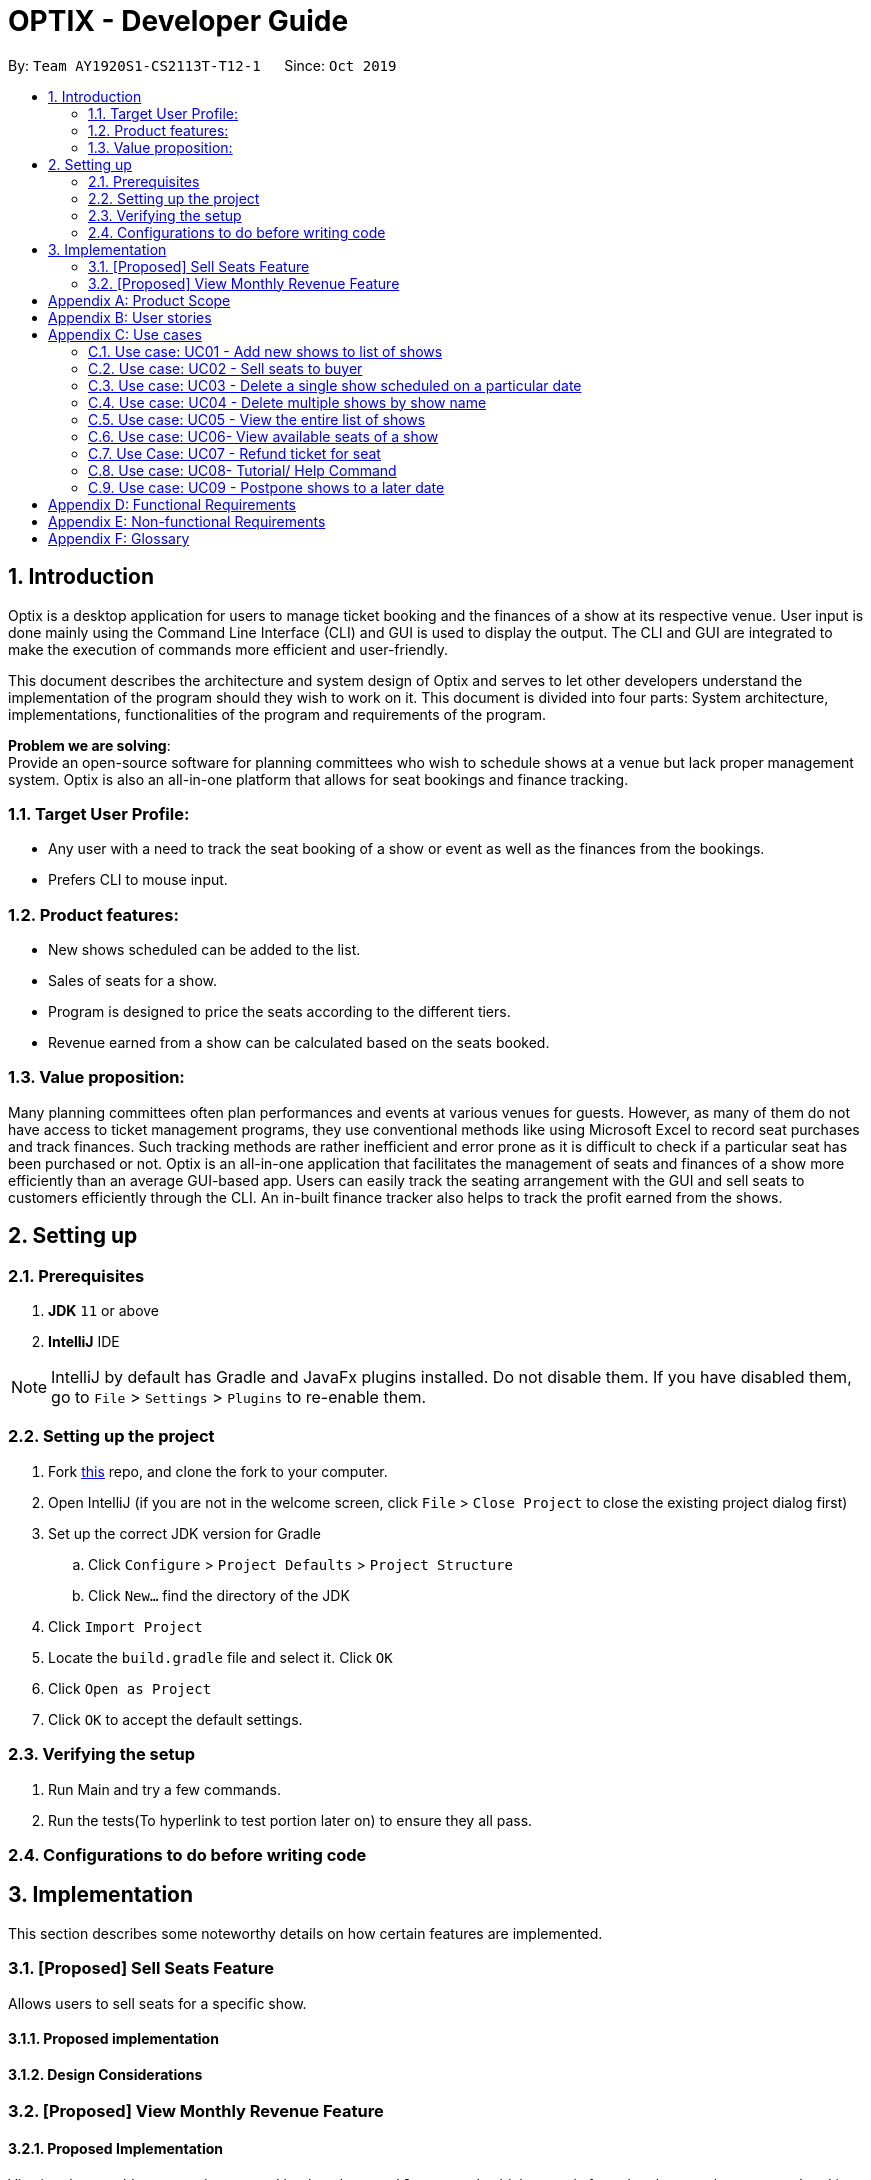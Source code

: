 = OPTIX - Developer Guide
:site-section: DeveloperGuide
:toc:
:toc-title:
:toc-placement: preamble
:sectnums:
:stylesDir: stylesheets
:xrefstyle: full
ifdef::env-github[]
:tip-caption: :bulb:
:note-caption: :information_source:
:warning-caption: :warning:
endif::[]
:repoURL: https://github.com/AY1920S1-CS2113T-T12-1/main

By: `Team AY1920S1-CS2113T-T12-1`      Since: `Oct 2019`


== Introduction
Optix is a desktop application for users to manage ticket booking and the finances of a show at its respective venue.
User input is done mainly using the Command Line Interface (CLI) and GUI is used to display the output. The CLI and GUI
are integrated to make the execution of commands more efficient and user-friendly.

This document describes the architecture and system design of Optix and serves to let other developers understand the
implementation of the program should they wish to work on it. This document is divided into four
parts: System architecture, implementations, functionalities of the program and requirements of the program.

*Problem we are solving*: +
Provide an open-source software for planning committees who wish to schedule shows at a venue but lack proper
management system. Optix is also an all-in-one platform that allows for seat bookings and finance tracking.

=== Target User Profile:
* Any user with a need to track the seat booking of a show or event as well as the finances from the bookings.
* Prefers CLI to mouse input.

=== Product features:
* New shows scheduled can be added to the list.
* Sales of seats for a show.
* Program is designed to price the seats according to the different tiers.
* Revenue earned from a show can be calculated based on the seats booked.

=== Value proposition:
Many planning committees often plan performances and events at various venues for guests. However, as many of them do
not have access to ticket management programs, they use conventional methods like using Microsoft Excel to record seat
purchases and track finances. Such tracking methods are rather inefficient and error prone as it is difficult to check
if a particular seat has been purchased or not. Optix is an all-in-one application that facilitates the management of
seats and finances of  a show more efficiently than an average GUI-based app. Users can easily track the seating
arrangement with the GUI and sell seats to customers efficiently through the CLI. An in-built finance tracker also
helps to track the profit earned from the shows.

== Setting up

=== Prerequisites
. *JDK* `11` or above +
. *IntelliJ* IDE

[NOTE]
IntelliJ by default has Gradle and JavaFx plugins installed. Do not disable them.
If you have disabled them, go to `File` > `Settings` > `Plugins` to re-enable them.

=== Setting up the project
. Fork link:{repoURL}[this] repo, and clone the fork to your computer. +
. Open IntelliJ (if you are not in the welcome screen, click `File` > `Close Project` to close the existing project
dialog first)
. Set up the correct JDK version for Gradle
.. Click `Configure` > `Project Defaults` > `Project Structure`
.. Click `New…` find the directory of the JDK
. Click `Import Project`
. Locate the `build.gradle` file and select it. Click `OK`
. Click `Open as Project`
. Click `OK` to accept the default settings.

=== Verifying the setup
. Run Main and try a few commands.
. Run the tests(To hyperlink to test portion later on) to ensure they all pass.

=== Configurations to do before writing code

== Implementation
This section describes some noteworthy details on how certain features are implemented.

=== [Proposed] Sell Seats Feature
Allows users to sell seats for a specific show.

==== Proposed implementation
//todo
==== Design Considerations
//todo

=== [Proposed] View Monthly Revenue Feature

==== Proposed Implementation
Viewing the monthly revenue is executed by the `ViewMonthlyCommand`, which extends from the abstract class `Command` and
is stored under the Command package. +
Additionally, it implements the following operations based on the query date:
* Model#findMonthly() -- Retrieves the list of shows in the month specified by the input.
* Model#getShows() -- Retrieves the current list of shows should the user query be in the future.
* Model#getShowshistory() -- Retrieves the archive list should the user query be in the past.
* OptixDateFormatter#getMonth() -- get the integer value of the month.
* OptixDateFormatter#getYear() -- get the integer value of the year.
* Theatre#getProfit() -- get the profit earned for the show.

Given below is an example usage scenario of the `ViewMonthlyCommand` at each step.

*Step 1* +
The user starts the application. `Storage` will be initialised with the saved contents from previous runs. `Model`
will then be initialised and the current list and archived list of shows are loaded into `Model`.

*Step 2* +
The user executes `view-monthly June 2017` to check the revenue earned by all shows in June 2017. Once `Parser` verifies
that the command is of correct format, `ViewMonthlyCommand` calls `OptixDateFormatter#getMonth()` and
`OptixDateFormatter#getYear()` to get the integer values of month and year respectively.

*Step 3* +
`ViewMonthlyCommand` calls `Model#getShowsHistory()` since the date is in the past. This hashmap of `ShowsHistory` is
then passed into the `Model#findMonthly()` of the `Model` where a list of the shows in the specified month is created.

*Step 4* +
The profit for each of the shows in the remaining list is then added up in `Model` by calling `Theatre#getProfit()`.

The following sequence diagram shows how the view-monthly operation works:













[appendix]
== Product Scope

*Target user profile*:

* Stakeholders like SISTIC theatre managers who need to track a large number of theatre bookings as well as seat bookings for each show.
* Prefers CLI to mouse input.

*Product*:

* New shows by performers can be added to the list.
* Seats requested by customers for a show can be booked by the theatre manager.
* Program is desgined to price the seats according to the different tiers.
* Revenue earned from a show can be calculated based on the seats booked.

*Value proposition*: manage seats and finances faster than an average GUI-based app.

[appendix]
== User stories

// tag::base-alt[]
[width="90"]
|===
|Priority |As a ... |I want to ... |So that I can ...
|Must-have |new user |see the command summary |refer to them when I forgot how to use the system.

|Must-have |user |book seats for customers and process the transaction |track my sales and avoid double-selling the same seat.

|Must-have |user |add new shows to my current list |record the booking of the venue on a particular date.

|Must-have |user |view all the seats of a particular show |inform my customers on the availability of seats.

|Must-have |user |view the finances from each show |calculate my profit from my business.

|Must-have |user |set the prices of the seats |vary seat prices depending on the popularity of the show.

|Must-have |user |assign seats to customers |check where the customers are sitting.

|Must-have |user |remove a particular show from my listing |free up the cancelled slot to other performers.

|Must-have |freqeunt user |remove shows that have passed from my listing |reduce the quantity of shows in the listing to make it more tidy.

|Must-have |user |set the tiers of the seats |set different prices depending on the popularity of the seats.

|Must-have |user |postpone shows as performers might have encountered unforseen circumstances. | |

Nice-to-have |user |add seats from different shows to a customer's purchase |manage bookings across multiple shows in one transaction. |

Nice-to-have |user |refund seats before a certain date |resell the seats to other customers to increase profit. |

Nice-to-have |user |keep track of payments |track the expenditure by each customer and find out the specific amount for a refund(if applicable). |

Nice-to-have |user |reassign seats booked by customers |fulfill customers'requests to change seats. |

Nice-to-have |user |blacklist customers who break the rules |serve as a deterrent for potential troublemakers and avoid further losses. |

Nice-to-have |user |know the number of available seats in each tier for a particular show |get a rough idea of the number of seats left to sell from each tier. |

Nice-to-have |user |modify the prices of the seats relative to the date of the show |sell off the seats and maximise my profits. |

Nice-to-have |user |keep track of the number of tickets each customer can buy |limit the number of tickets a customer can buy to avoid ticket scalping. |

Nice-to-have |user |customer rewards system |encourage customers to visit more often and thank loyal customers for their patronage. |

Nice-to-have |user |view monthly revenue |compare earnings and make new policies to improve my business. |

Unlikely-to-have |user |put seats on hold |give customers more time to decide if they want to purchase the seats. |

Unlikely-to-have |user |reserve seats for VIPs |allow VIPs to enjoy benefits as a reward for their support. |

|===
// end::base-alt[]


[appendix]
== Use cases

=== Use case: UC01 - Add new shows to list of shows

*Actor*: Theatre manager

*MSS*

----
1. User enters the add command, followed by the name of the show, the date, the cost of the show and the base selling price of the seats.
2. Optix responds by displaying the show that the user has added to the list.
         Use case ends.
----

*Extensions*

----
      1a. Optix detects an error in the details entered.
      1a1. Optix displays an error message that shows the part of the command that was entered  
              incorrectly.
      1a2. Optix requests command from user again.
      1a3. User re-enters details. 
      Steps 1a2-1a3 are repeated until details entered are correct.
      Use case resumes from step 2.
          Use case ends.
----
 

=== Use case: UC02 - Sell seats to buyer

*Actor*: Theatre manager

*MSS*

----
1. User enters the sell command, followed by the name of the show, the date, the name of the buyer and lastly the seats requested by the buyer.
2. Optix responds by displaying the seats bought and the cost of the transaction.
         Use case ends.
----

*Extensions*

----
      1a. Optix detects an error in the details of the show entered.
      1a1. Optix displays an error message that shows the part of the command that was entered  
              incorrectly.
      1a2. Optix requests command from user again.
      1a3. User re-enters details. 
      Steps 1a2-1a3 are repeated until details entered are correct.
      Use case resumes from step 1.

      1b. Optix detects that the seats entered are unavailable. 
      1b1. Optix requests command from user again.
      1b2. User re-enters details.
      Steps 1b1-1b2 are repeated until details entered are correct.
      Use case resumes from step 2.
          Use case ends.
----


=== Use case: UC03 - Delete a single show scheduled on a particular date

*Actor*: Theatre manager

*MSS*

----
1. User enters the delete command followed by the date of the show, and the show name. 
2. Optix responds by displaying the show/shows that have been removed from the list.
         Use case ends.
----

*Extensions*

----
      1a. Optix cannot find the show using the details entered.
      1a1. Optix requests command from user again.
      1a2. User re-enters command. 
      Steps 1a1-1a2 are repeated until shows entered are correct.
      Use case resumes from step 2.
          Use case ends.
----


=== Use case: UC04 - Delete multiple shows by show name

*Actor*: Theatre manager

*MSS*

----
1. User enters the delete command followed by the names of the shows to delete.
2. Optix searches through the list of shows for all shows with the specified name, and deletes them.
3. Optix replies by displaying the show/shows that have been removed from the list.
         Use case ends.
----

*Extensions*

----
      1a. Optix cannot find intended show(s) using the show name(s) specified.
      1a1. Optix replies by listing all the shows the could not be found.
      1a2. User re-enters command. 
      Steps 1a1-1a2 are repeated until shows entered are correct.
      Use case resumes from step 2.
          Use case ends.
----


=== Use case: UC05 - View the entire list of shows

*Actor*: Theatre manager

*MSS*

----
1. User enters the list command.
2. Optix responds by displaying the list of shows available for booking.
         Use case ends.
----


=== Use case: UC06- View available seats of a show

*Actor*: Theatre Manager

*MSS*

----
1. User enters the view command, followed by the show name and date of the show.
2. Optix responds by displaying the available seats of the theatre for the show, by marking reserved seats with a cross, and available seats with a tick.
          Use case ends.
----

*Extensions*

----
      1a. Optix detects that there is no such show on that date. 
      1a1. Optix replies that there is no such show on the date.
      1a2. Optix requests command from user again.
      1a3. User re-enters command. 
      Steps 1a1-1a3 are repeated until the command entered is correct.
      Use case resumes from step 2.
          Use case ends.
----


=== Use Case: UC07 - Refund ticket for seat

*Actor*: Theatre manager

*MSS*

----
1. User enters the refund command, followed by show name, show date, and seat number.
2. Optix responds by querying if the ticket for the seat was purchased. If it is, then the seat is marked as available again.
3. Optix updates the finances from the refund. 
4. Optix replies with a success confirmation.
          Use case ends.
----

*Extensions*

----
      1a. Optix detects that the show does not exist
      1a1. Optix replies that there is no such show.
      1a2. Optix requests command from user again.
      1a3. User re-enters command, with the correct show name.
      Steps 1a1-1a3 is repeated until the command entered is valid.
      Use case resumes from step 3.
          Use case ends.

      2a. Optix detects that the seat was not purchased.
      2a1. Optix replies that the request to refund this seat is invalid.
      2a2. Optix requests command from user again.
      2a3. User re-enters command, with a correct seat number.
      Steps 2a1-2a3 is repeated until the command entered is valid.
      Use case resumes from step 3.
          Use case ends.
----


=== Use case: UC08- Tutorial/ Help Command

*Actor*: Theatre Manager

*MSS*

----
1. User enters the help command.
2. Optix responds by displaying all available commands and their usage.
----



=== Use case: UC09 - Postpone shows to a later date

*Actor*: Theatre manager

*MSS*:

----
1. User enters the postpone command, followed by the name of the show, the current-date of the show to postpone and the new-date.
2. Optix responds by displaying the new-date for the show.
         Use case ends.
----

*Extensions*:

----
      1a. Optix detects an error in the details entered.      
      1a1. Optix informs the user that the show has passed.      
      1a2. Optix requests command from user again.
      1a3. User re-enters command. 
      Steps 1a1-1a3 are repeated until the command entered is correct.
      Use case resumes from step 2.
          Use case ends.

      1b. Optix detects that  there is no show of the given input in the list.
      1b1. Optix informs the user that the show does not exist.
      1b2. Optix requests command from user again.
      1b3. User re-enters command. 
      Steps 1b1-1b3 are repeated until the command entered is correct.
      Use case resumes from step 2.
          Use case ends.
----

[appendix]
== Functional Requirements

* Command to add shows
* Command to Sell Tickets to audience.
* Command to delete a particular show. 
* Command to delete multiple shows (by showName).
* Command to list all shows before date of showing. (Query for booking and check seat availability)
* Command to list specific show to get date of showing (To check when the show is happening and check seat availability)
* Command to refund ticket for the show.
* Tutorial/ Help function
* Command to postpone particular show to an empty slot

[appendix]
== Non-functional Requirements

* Should work on any OS as long as it has Java 11 or above installed.
* The list should be able to hold at least 100 shows without reduction in performance.
* The system should be usable by a novice who has never booked theatres/ theatre seats before. I.e. the commands should be intuitive for any user.
* Parser to parse user input
* Command class to execute add/ delete/ list tasks
* UI class to format output 

[appendix]
== Glossary

*Must-have*:

A feature that is declared as must have is viewed as a priority for development

*Nice-to-have*:

A feature that is declared as nice-to-have is viewed as a non- priority. The feature with this label will not be completed with as much urgency, and may not even be developed at all if it is deemed unimportant.

*Unlikely-to-have*:

A feature that is declared as unlikely-to-have is viewed as the least priority. The features with this label are likely to be ignored and only be done should they be viewed as extensions that could add on to the functionality of the program.

